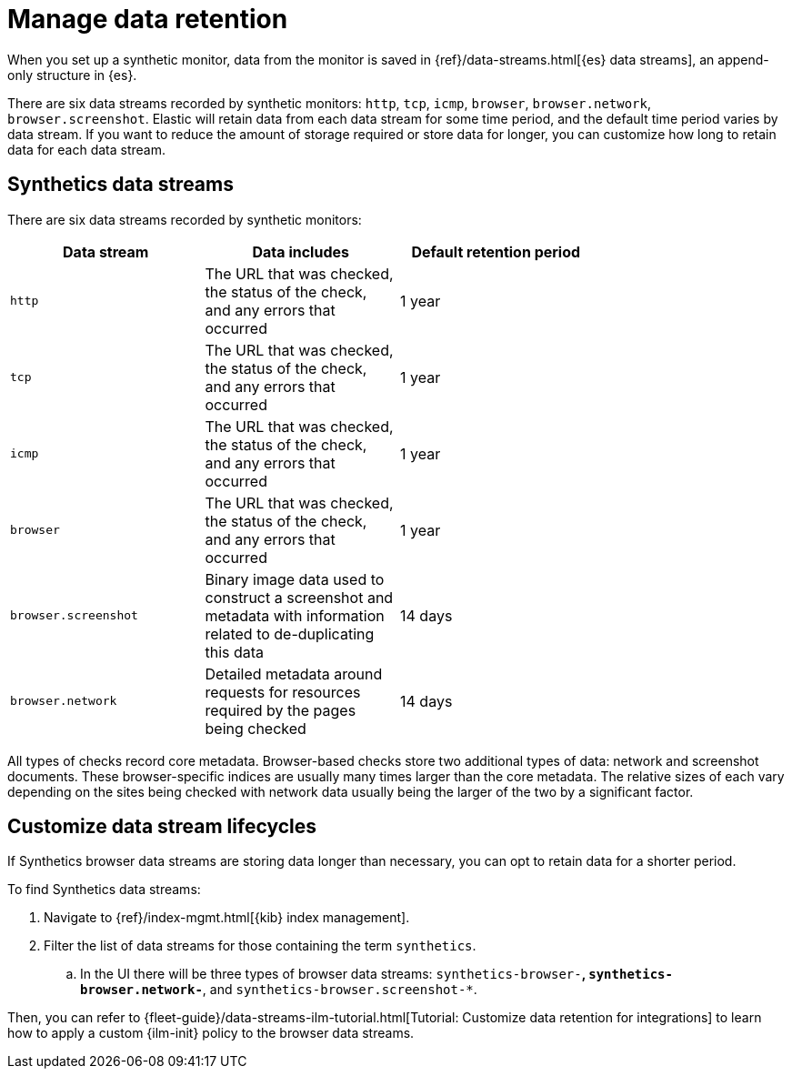 [[synthetics-manage-retention]]
= Manage data retention

When you set up a synthetic monitor, data from the monitor is saved in
{ref}/data-streams.html[{es} data streams],
an append-only structure in {es}.

There are six data streams recorded by synthetic monitors: `http`, `tcp`, `icmp`, `browser`, `browser.network`, `browser.screenshot`.
Elastic will retain data from each data stream for some time period,
and the default time period varies by data stream.
If you want to reduce the amount of storage required or store data for longer,
you can customize how long to retain data for each data stream.

[discrete]
[[synthetics-manage-retention-data-streams]]
== Synthetics data streams

There are six data streams recorded by synthetic monitors:

[options="header"]
|===
| Data stream | Data includes | Default retention period |
| `http` | The URL that was checked, the status of the check, and any errors that occurred | 1 year |
| `tcp` | The URL that was checked, the status of the check, and any errors that occurred | 1 year |
| `icmp` | The URL that was checked, the status of the check, and any errors that occurred | 1 year |
| `browser` | The URL that was checked, the status of the check, and any errors that occurred | 1 year |
| `browser.screenshot` | Binary image data used to construct a screenshot and metadata with information related to de-duplicating this data | 14 days |
| `browser.network` | Detailed metadata around requests for resources required by the pages being checked | 14 days |
|===

All types of checks record core metadata.
Browser-based checks store two additional types of data: network and screenshot documents.
These browser-specific indices are usually many times larger than the core metadata.
The relative sizes of each vary depending on the sites being 
checked with network data usually being the larger of the two by a significant factor.

[discrete]
[[synthetics-manage-retention-customize]]
== Customize data stream lifecycles 

If Synthetics browser data streams are storing data longer than necessary,
you can opt to retain data for a shorter period.

To find Synthetics data streams:

. Navigate to {ref}/index-mgmt.html[{kib} index management].
. Filter the list of data streams for those containing the term `synthetics`.
.. In the UI there will be three types of browser data streams: `synthetics-browser-*`, `synthetics-browser.network-*`, and `synthetics-browser.screenshot-*`.

Then, you can refer to {fleet-guide}/data-streams-ilm-tutorial.html[Tutorial: Customize data retention for integrations] to learn how to apply a custom {ilm-init} policy to the browser data streams. 
